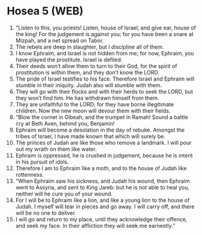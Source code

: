 * Hosea 5 (WEB)
:PROPERTIES:
:ID: WEB/28-HOS05
:END:

1. “Listen to this, you priests! Listen, house of Israel, and give ear, house of the king! For the judgement is against you; for you have been a snare at Mizpah, and a net spread on Tabor.
2. The rebels are deep in slaughter, but I discipline all of them.
3. I know Ephraim, and Israel is not hidden from me; for now, Ephraim, you have played the prostitute. Israel is defiled.
4. Their deeds won’t allow them to turn to their God, for the spirit of prostitution is within them, and they don’t know the LORD.
5. The pride of Israel testifies to his face. Therefore Israel and Ephraim will stumble in their iniquity. Judah also will stumble with them.
6. They will go with their flocks and with their herds to seek the LORD, but they won’t find him. He has withdrawn himself from them.
7. They are unfaithful to the LORD; for they have borne illegitimate children. Now the new moon will devour them with their fields.
8. “Blow the cornet in Gibeah, and the trumpet in Ramah! Sound a battle cry at Beth Aven, behind you, Benjamin!
9. Ephraim will become a desolation in the day of rebuke. Amongst the tribes of Israel, I have made known that which will surely be.
10. The princes of Judah are like those who remove a landmark. I will pour out my wrath on them like water.
11. Ephraim is oppressed, he is crushed in judgement, because he is intent in his pursuit of idols.
12. Therefore I am to Ephraim like a moth, and to the house of Judah like rottenness.
13. “When Ephraim saw his sickness, and Judah his wound, then Ephraim went to Assyria, and sent to King Jareb: but he is not able to heal you, neither will he cure you of your wound.
14. For I will be to Ephraim like a lion, and like a young lion to the house of Judah. I myself will tear in pieces and go away. I will carry off, and there will be no one to deliver.
15. I will go and return to my place, until they acknowledge their offence, and seek my face. In their affliction they will seek me earnestly.”
